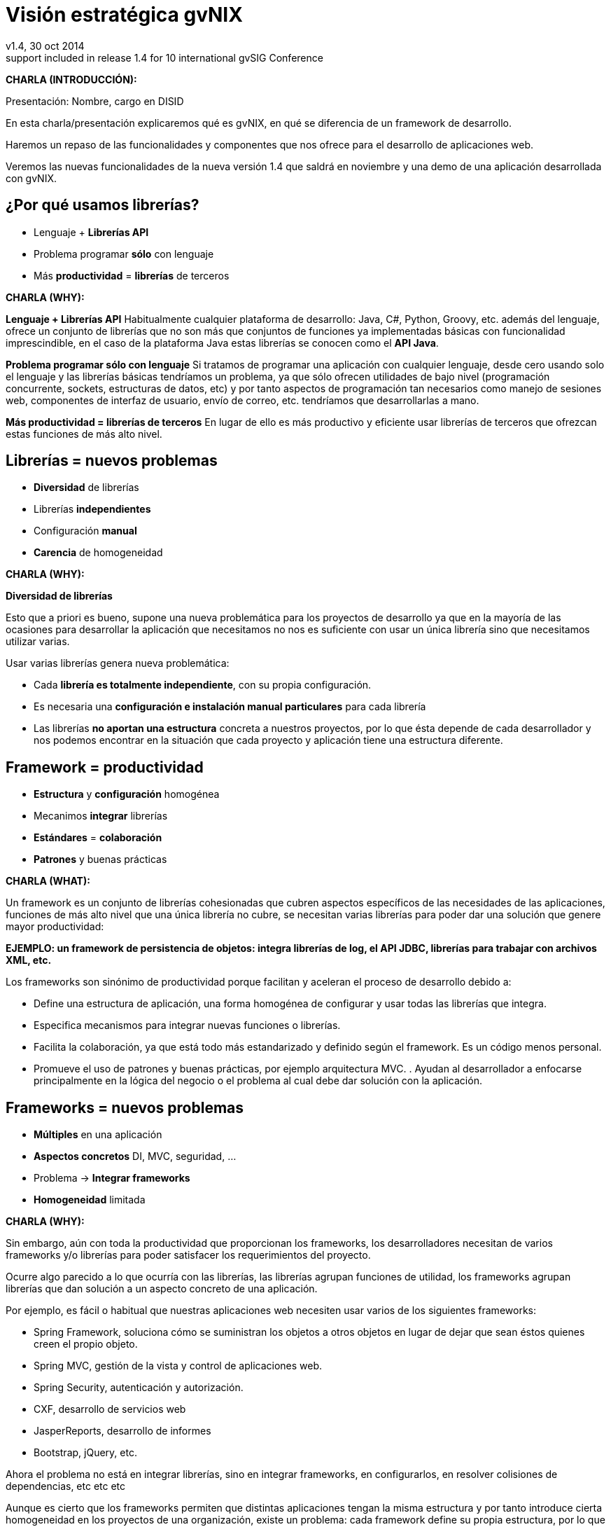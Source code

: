 //
// Build the presentation
//
// dzslides with embedded assets:
//
//   $ asciidoc -a data-uri slides.adoc
//
// HTML5 (print):
//
//   $ asciidoc -b html5 -o outline.html slides.adoc
//
// PDF:
// 
//   $ dzslides2pdf.rb slides.adoc
//
//   PDF conversion requires: ruby, qt4-make, ruby-qt4, ruby-qt4-webkit, 
//   capybara, capybara-webkit,
//
 
= Visión estratégica **gvNIX**
v1.4, 30 oct 2014
:title: Desarrollo rápido de geoportales para visualización y gestión de datos
:description: These slides are a strategic overview to gvNIX Geo component
support included in release 1.4 for 10 international gvSIG Conference
:copyright: CC BY-NC-SA 3.0
:corpsite: www.disid.com
:gvnixsite: www.gvnix.org
:imagesdir: images
:linkcss!:
:source-highlighter: highlightjs
:backend: dzslides
:dzslides-style: stormy
:dzslides-aspect: 4-3
:dzslides-transition: fade
:dzslides-fonts: family=Yanone+Kaffeesatz:400,700,200,300&family=Cedarville+Cursive
:dzslides-highlight: monokai
:syntax: no-highlight

////

////

[template="notesblock"]
====
*CHARLA (INTRODUCCIÓN):*

Presentación: Nombre, cargo en DISID

En esta charla/presentación explicaremos qué es gvNIX, en qué se diferencia de
un framework de desarrollo.

Haremos un repaso de las funcionalidades y componentes que nos ofrece para el 
desarrollo de aplicaciones web.

Veremos las nuevas funcionalidades de la nueva versión 1.4 que saldrá en 
noviembre y una demo de una aplicación desarrollada con gvNIX.

====

[{topic}]
== ¿*Por qué* usamos *librerías*?

[role="incremental scatter"]
* Lenguaje + *Librerías API*
* Problema [detail]#programar *sólo* con lenguaje#
* Más *productividad* = *librerías* de terceros

[template="notesblock"]
====
*CHARLA (WHY):*

*Lenguaje + Librerías API*
Habitualmente cualquier plataforma de
desarrollo: Java, C#, Python, Groovy, etc. además del lenguaje, ofrece un
conjunto de librerías que no son más que conjuntos de funciones ya 
implementadas básicas con funcionalidad imprescindible, en el caso
de la plataforma Java estas librerías se conocen como el *API Java*.

*Problema programar sólo con lenguaje*
Si tratamos de programar una aplicación con cualquier lenguaje, desde cero
usando solo el lenguaje y las librerías básicas tendríamos un problema, ya que
sólo ofrecen utilidades de bajo nivel (programación concurrente, sockets,
estructuras de datos, etc) y por tanto aspectos de programación  
tan necesarios como manejo de sesiones web, componentes de interfaz de 
usuario, envío de correo, etc. tendríamos que desarrollarlas a mano.

*Más productividad = librerías de terceros*
En lugar de ello es más productivo y eficiente usar librerías de terceros que
ofrezcan estas funciones de más alto nivel.

====

[{topic}]
== *Librerías* = nuevos *problemas*

[role="incremental scatter"]
* *Diversidad* de librerías
* Librerías *independientes*
* Configuración *manual*
* *Carencia* de homogeneidad

[template="notesblock"]
====
*CHARLA (WHY):*

*Diversidad de librerías*

Esto que a priori es bueno, supone una nueva problemática para los proyectos
de desarrollo ya que en la mayoría de las ocasiones para desarrollar la
aplicación que necesitamos no nos es suficiente con usar un única librería
sino que necesitamos utilizar varias.

Usar varias librerías genera nueva problemática:

* Cada *librería es totalmente independiente*, con su propia configuración.
* Es necesaria una *configuración e instalación manual particulares* para cada 
  librería
* Las librerías *no aportan una estructura* concreta a nuestros proyectos, por 
  lo que ésta depende de cada desarrollador y nos podemos encontrar en la 
  situación
  que cada proyecto y aplicación tiene una estructura diferente.

====

[{topic}]
== Framework = *productividad*

[role="incremental scatter"]
* *Estructura* y *configuración* homogénea
* Mecanimos *integrar* librerías
* *Estándares* = *colaboración*
* *Patrones* y buenas prácticas

[template="notesblock"]
====
*CHARLA (WHAT):*

Un framework es un conjunto de librerías cohesionadas que cubren aspectos
específicos de las necesidades de las aplicaciones, funciones de más alto 
nivel que una única librería no cubre, se necesitan varias librerías para
poder dar una solución que genere mayor productividad:

*EJEMPLO: un framework de persistencia de objetos: integra librerías de log, el API JDBC, librerías para trabajar con archivos XML, etc.*

Los frameworks son sinónimo de productividad porque facilitan y 
aceleran el proceso de desarrollo debido a:

* Define una estructura de aplicación, una forma homogénea de configurar y 
  usar todas las librerías que integra.
* Especifica mecanismos para integrar nuevas funciones o librerías.
* Facilita la colaboración, ya que está todo más estandarizado y definido
  según el framework. Es un código menos personal.
* Promueve el uso de patrones y buenas prácticas, por ejemplo arquitectura
  MVC.
  .
  Ayudan al desarrollador a enfocarse principalmente en la lógica del negocio
  o el problema al cual debe dar solución con la aplicación.
====

[{topic}]
== *Frameworks* = nuevos *problemas*

[role="incremental scatter"]
* *Múltiples* en una aplicación
* *Aspectos concretos* [detail]#DI, MVC, seguridad, ...#
* Problema -> *Integrar frameworks*
* *Homogeneidad* limitada

[template="notesblock"]
====
*CHARLA (WHY):*

Sin embargo, aún con toda la productividad que proporcionan los frameworks,
los desarrolladores necesitan de varios frameworks y/o librerías para poder 
satisfacer los requerimientos del proyecto.

Ocurre algo parecido a lo que ocurría con las librerías, las librerías agrupan
funciones de utilidad, los frameworks agrupan librerías que dan solución a un
aspecto concreto de una aplicación.

Por ejemplo, es fácil o habitual que nuestras aplicaciones web necesiten usar 
varios de los siguientes frameworks:

* Spring Framework, soluciona cómo se suministran los objetos a otros objetos
  en lugar de dejar que sean éstos quienes creen el propio objeto.
* Spring MVC, gestión de la vista y control de aplicaciones web.
* Spring Security, autenticación y autorización.
* CXF, desarrollo de servicios web
* JasperReports, desarrollo de informes
* Bootstrap, jQuery, etc.

Ahora el problema no está en integrar librerías, sino en integrar frameworks,
en configurarlos, en resolver colisiones de dependencias, etc etc etc

Aunque es cierto que los frameworks permiten que distintas aplicaciones tengan
la misma estructura y por tanto introduce cierta homogeneidad en los proyectos
de una organización, existe un problema: cada framework define su propia
estructura, por lo que si por cualquier circunstancia utilizamos frameworks
diferentes en distintas aplicaciones se pierde la homogeneidad en esos
proyectos.
====

[{topic}]
== Herramienta desarrollo = *productividad++*

[role="incremental scatter"]
* *Crear*, *integrar*, *configurar*, ...
* Patrones y *buenas prácticas++*
* *Focalizar++* en lógica de negocio
* *Homogeneidad++*

[template="notesblock"]
====
*CHARLA (WHAT):*

* Una herramienta de desarrollo es una aplicación para crear otras aplicaciones 
  basadas en varios frameworks y además integrar, configurar esos frameworks y 
  cómo se relacionan.
* Las herramientas de desarrollo proporcionan patrones y buenas prácticas más
  allá de cada framework o librería:
- El ciclo de vida va desde el análisis hasta el mantenimiento
* Mayor porcentaje del tiempo dedicado a lógica de negocio ya que dedicamos el
  tiempo de buscar cómo se configuran los frameworks, como se integran, etc
  etc a programar.
* La homogeneidad no depende de cada framework, la define la herramienta de
  desarrollo, pudiendo crear una estructura de proyectos única para 
  cualquier tipo de proyecto.

====

== Qué es gvNIX

[{statement}]
*gvNIX* es una *herramienta* de *desarrollo* rápido de aplicaciones web

[template="notesblock"]
====
*CHARLA (HOW):*

Pues bien, *gvNIX es una herramienta de desarrollo rápido de aplicaciones
web*. Es la herramienta de desarrollo que nos va a proporcionar todos los
beneficios de un herramienta de desarrollo para crear aplicaciones web.

====

[{topic}]
== *Beneficios* gvNIX

[role="incremental scatter"]
* *Libertad* evolutivo y correctivo
* *Uso* por *capas* [detail]#modelo, modelo-control, modelo-control-vista#
* Usuario gvNIX [detail]#*desarrollador* de aplicaciones#
* *Independencia* aplicaciones -> gvNIX

[template="notesblock"]
====
*CHARLA (HOW):*

Beneficios:

* La evolucion de las aplicaciones no está bloqueda por la evolución de
  gvNIX. Ejemplos:
** Integrar una nueva funcionalidad en una aplicación no requiere que 
   previamente se añada a gvNIX.
** Los estándares Java garantizan que las aplicaciones funcionarán en
   cualquier servidor de aplicaciones, sin embargo, estos estándares también
   evolucionan y aplicaciones que funcionaban perfectamente en versiones de
   servidores antiguas, por ejemplo JBoss 5, pueden no funcionar en versiones 
   más recientes, por ejemplo JBoss 6. Hacer los cambios necesarios para que
   una aplicación funcione sobre nuevos servidores de aplicaciones no requiere
   que previamente se añada a gvNIX.
* Corregir incidencias en la aplicación no depende de gvNIX, se pueden 
  corregir en la propia aplicación y posteriormente se reporta al proyecto 
  gvNIX para incluir la mejora en futuras versiones.
** Un posible proceso de atención de incidencias o solicitud de mejoras que 
   se puede seguir con gvNIX es: 
   1. el usuario final informa de una incidencia, mejora, etc. en una 
      aplicación al equipo de desarrollo de esa aplicación.
   2. el equipo de desarrollo da solución a la incidencia, pudiendo así dar
      mejores tiempos de respuesta que si se gestionara desde gvNIX.
   3. el equipo de desarrollo reporta la incidencia en el ámbito de gvNIX al
      proyecto gvNIX, incluyendola en la hoja de ruta y corrigiendola dentro
      de la siguiente versión de gvNIX.
* gvNIX puede generar cualquiera de las capas de la arquitectura de la
  aplicación. Se pueden utilizar gvNIX para generar cualquiera de las capas de
  la aplicación: sólo modelo, modelo-controlador o modelo-vista-controlador.
  De esta forma gvNIX ayuda en aquello que necesita el proyecto y permite
  integrar otras tecnologías en una aplicación desarrollada con gvNIX. Por
  ejemplo, se puede desarrollar una aplicación con gvNIX cuya vista esté
  desarrollada con ExtJS.
* Diferencia explícita entre desarrolladores de aplicaciones como el usuario
  tipo de gvNIX, y usuarios finales de la aplicaciones desarrolladas.
* Importante es que al *no contener ningún componente en tiempo de ejecución* 
  no interfiere en el despliegue de las soluciones ni crea dependencias con el
  producto final, de forma tal que resulta transparente para el despliegue en
  producción.

====

[{topic}]
== Características

[role="incremental scatter"]
* *Multiplataforma* y fácil de instalar
* Generación *no-intrusiva* de código
* [detail]#Buenas prácticas desde# *Análisis*
* Proyectos *JEE* estándar
* *No* añade *dependencias* de componentes

[template="notesblock"]
====
*CHARLA (HOW):*

* *Multiplataforma y fácil de instalar*.
  gvNIX es fácil de instalar tanto como herramienta independiente que funciona
  en Windows, Mac OSX, Linux o como herramienta integrada en un entorno de
  desarrollo: STS o Eclipse.
  Los únicos requerimientos son Java 6 SDK y Apache Maven 3. Una vez
  instalados, se descarga la distribución de gvNIX, se descomprime y se añade
  al PATH del sistema y lanzamos el entorno con el comando gvnix.
* *Generación no-intrusiva de código*
  Crea código en unidades de compilación separadas del código fuente creado
  por los desarrolladores, de esta forma, la generación de código es 
  totalmente inocua porque independiza el ciclo de vida del código generado del
  ciclo de vida del código mantenido por los desarrolladores.
* *Buenas prácticas desde Análisis*
  Todo proyecto de gvNIX comienza por un análisis del dominio del problema
  plasmado sobre un modelo de clases que sirve como punto de partida del
  proyecto.
  .
  A diferencia de herramientas de construcción como Maven que no dirigen hacía
  un análisis previo.
* *Proyectos JEE estándar*
  Los proyectos creados con gvNIX son aplicaciones Java
  que cumplen con el estándar JEE
* *No añade dependencias de componentes*
  gvNIX no añade ningún tipo de librería requerida en tiempo de ejecución.

TODO: Pensar diferencia con un sistema de trabajo basado en Maven, donde nos 
presentaban que ellos tenían una forma de trabajar muy ordenada que les 
permitía focalizar en la lógica de negocio.

====

== Arquitectura gvNIX

ifndef::backend-dzslides[]
image::gvnix-arquitectura-develtime.png[caption="Arquitectura de gvNIX",width="370"]
endif::[]

ifdef::backend-dzslides[]
image::gvnix-arquitectura-develtime.png[caption="Arquitectura de gvNIX"]
endif::[]

[template="notesblock"]
====
*CHARLA (HOW):*

gvNIX ha sido implementado con lenguaje Java y sigue un modelo de
arquitectura orientado a componentes sobre plataforma OSGi en el que cada
funcionalidad que ofrece el framework es implementada como un componente o 
add-on que colabora con el resto en las distintas tareas de generación.

Esta arquitectura es empleada en el desarrollo de grandes sistemas modulares
como, por ejemplo Eclipse, JBoss, Servicemix y un largo etcétera. 

*¿Qué es OSGi?*

* OSGI (Open Services Gateway Initiative) es una capa sobre Java que permite
crear módulos o componentes que pueden interactuar entre sí en tiempo de 
ejecución.
* OSGi intenta solventar los problemas del tradicional "classloader" de la 
máquina virtual y de los servidores de aplicaciones Java (como JINI).
* En OSGI, cada componente tiene su propio classpath separado del resto de 
classpath de los demás módulos.

OSGi ofrece:

* La principal característica, que aquellos que trabajeis con Eclipse ya
  conoceis es que OSGi proporciona un entorno que soporta el despliegue 
  dinámico de componentes ("bundles" o módulos).
* La instalación, arranque, parada, actualización y desinstalación de bundles 
  se realiza dinámicamente en tiempo de ejecución sin tener que detener por 
  completo la plataforma.
* Es una arquitectura orientada a servicios.
* Los servicios pueden ser registrados y consumidos dentro de la VM.

Esta imagen ilustra la separación entre gvNIX y los proyectos y se aprecia como efectivamente es una herramienta que genera nuestras aplicaciones.

====

== Intérprete de comandos

ifndef::backend-dzslides[]
image::gvnix-shell-eclipse.png[caption="Intérprete de comandos",width="370"]
endif::[]

ifdef::backend-dzslides[]
image::gvnix-shell-eclipse.png[caption="Intérprete de comandos"]
endif::[]

[template="notesblock"]
====
*CHARLA (HOW):*

Desde el punto de vista de su uso, gvNIX está diseñado como 
un intérprete de comandos interactivo *al estilo de Rails o de Grails*. 

Para facilitar su uso tiene autocompletado de los comandos y ayuda contextual. 
Además en todo momento nos mostrará solo los comandos que sean válidos y nos 
dará pistas de cuál es la siguiente tarea a realizar si estamos un poco 
perdidos.

En la imagen se ve cómo se interactúa con Roo.

Cada componente proporciona al shell un conjunto de comandos a través de los
cuales proporciona sus funciones al desarrollador, el cual decide si aplica o
no durante el proceso de desarrollo.

Además el propio framework proporciona sus propios comandos o funcionalidades
para facilitar el desarrollo. Los más destacados son:

* *help*: Muestra al desarrollador todos los comandos o funcionalidades 
  disponibles.
* *hint*: Aconseja el siguiente paso posible en el proceso de desarrollo.

====

[{topic}]
== Madurez de gvNIX

[role="incremental scatter"]
* *Funcionalidades* que incluye
* *Tecnología* de las aplicaciones
* *Casos* de *uso*
* *Sostenibilidad* del proyecto

[template="notesblock"]
====
*CHARLA (HOW):*

Muy bien, está claro por qué gvNIX es más que un framework, que no 
bloquea el ciclo de vida de las aplicaciones, es decir no tiene sentido 
aquello de *si gvNIX no lo soporta -> no se puede hacer con gvNIX*, que se 
ha utilizado una tecnología que va a permitir que gvNIX crezca en la medida 
que se necesite en la DGTI. Pero, *¿está gvNIX lo suficientemente maduro?*

Para contestar a esta pregunta vamos a ver:

* *Funcionalidades* desarrolladas hasta la fecha y *nuevas funcionalidades* de 
  la versión 1.4
* Tecnologías que gvNIX incluye como base de las aplicaciones que genera.
* *Sostenibilidad* del proyecto

====

[{topic}]
== Funcionalidades de gvNIX

[role="incremental scatter"]
* Análisis -> *Scaffolding*
* Seguridad *autorización* y *autenticación*
* Integración con *SAFE*
* Exportar/Importar *servicios web*
* *Pruebas* unitarias y funcionales

[{topic}]
== Funcionalidades de gvNIX

[role="incremental scatter"]
* *Informes*
* *Ingeniería inversa*
* Control de *concurrencia* [detail]#no intrusivo#
* *Auditoría* e *histórico* de cambios en bbdd

[{topic}]
== Funcionalidades de gvNIX

[role="incremental scatter"]
* Interfaz usuario *adaptativa* [detail]#(responsive UI)#
* Internacionalización
* Componentes avanzados: *tablas AJAX*, *lupa*
* Maestro -> detalle *multinivel*

[{topic}]
== Nuevas funcionalidades de gvNIX

[role="incremental scatter"]
* Monitorización *rendimiento* en producción
* *Asistente* para *filtros*
* Componente *geográfica*

[template="notesblock"]
====
*CHARLA (HOW):*

*Análisis -> Scaffolding*

Todo proyecto de gvNIX comienza por un análisis del dominio del problema
plasmado sobre un modelo de clases que sirve como punto de partida del
proyecto.

Una vez tenemos el análisis del modelo de entidades,
el scaffolding permite construir automáticamente
la aplicación que permite gestionar la información representada por ese modelo
de entidades.

*Seguridad autorización y autenticación*

* Instalar Spring Security
* Activar control de acceso
* Activar control de autorización
* Sistema de proveedores (Drivers) para conectar a distintos sistemas de
  gestión de usuarios: *SAFE*, *APLUSU*, ...
* Facilidad para incluir nuevos sistemas en caliente sin necesidad de estar
  preempaquetados en gvNIX.

*Exportar/Importar servicios web*

Publica servicios de la aplicación vía interfaz WebService
gvNIX permite integrar la aplicación con procesos de negocio remotos
fácilmente. A partir de código Java con anotaciones JAX-WS o partir de
archivos WSDL, genera automáticamente toda la infraestructura necesaria para
recibir llamadas desde procesos externos.

También genera automáticamente clientes de servicios web simplemente indicando
la URL donde está publicado el WSDL genera las clases *Stub* en nuestra
aplicación que permitirá que el resto de clases puedan invocar esos servicios
remotos como si de llamadas a servicios locales se tratara.

*Pruebas unitarias y funcionales*

Genera automáticamente pruebas de calidad de código, tanto unitarias con Junit 
como funcionales con Selenium.

*Informes*

Instala JasperReports para generar informes.

Cada informe es accesible desde el menú de la aplicación y genera un formulario previo para especificar los parámetros de filtrado.

Los informes son totalmente funcionales desde su creación, incluyendo la generación de la plantilla .jrxml para permitir una personalización cómoda y fácil.

*Ingeniería inversa de base de datos*

Permite crear el modelo completo de entidades Java de la aplicación vía la introspección de la base de datos del proyecto. Además, incrementalmente mantiene el modelo de entidades sincronizado con todos los cambios realizados en el modelo de datos.

*Control de concurrencia optimista no intrusivo*

En entornos multiusuario, como las aplicaciones web, es frecuente que dos usuarios accedan simultáneamente al mismo registro para editarlo. El control de concurrencia permite evitar que se pierdan los cambios del primero que guarde.

El patrón de control de concurrencia más aceptado en entornos web es el conocido
como control de concurrencia optimista. La forma más habitual de implementarlo es utilizar un campo de versión que debe incluirse en todas las tablas del modelo de datos.

En organizaciones públicas el modelo de datos sigue unas políticas de seguridad muy rigurosas y es frecuente que no se pueda añadir un nuevo campo de versión.

gvNIX proporciona una implementación del control de concurrencia optimista 
*basado en el estado de los objetos*, igualmente efectivo pero no intrusivo.

*Auditoría de cambios en base de datos*

Añade soporte a la aplicación para hacer auditoría de cambios en datos de las
entidades del modelo: registrar quien y cuándo crea o modifica una instancia,
o en términos de base de datos quien y cuándo modifica un registro

*Histórico de cambios de base de datos*

Esta funcionalidad almacena todos los cambios sufridos por las entidades 
auditadas de forma que sea posible identificar qué, quién y cuándo se 
produjeron, incluyendo las eliminaciones de los registros.

*Interfaz usuario adaptativa (responsive UI)*

Integran frameworks de desarrollo web en la aplicación para generar la vista 
con una estructura HTML5 y CSS3 adaptativa, es decir, automáticamente se 
adaptan para su visualización desde múltiples dispositivos: tabletas, móviles, 
portátiles, PCs ...

Ademá, estos frameworks de desarrollo utilizan estándares web de tal forma que 
se sientan las bases de sitios web accesibles para personas que utilizan 
tecnologías de apoyo para navegar.

*I18n*

Permite añadir soporte para nuevos idiomas en el proyecto. Al incluir un nuevo
idioma, se añaden en la aplicación de forma automática y infraestructura
necesaria y los textos traducidos a dicho idioma.

*Componentes avanzados: tablas AJAX, lupa*

*Datatables*

Integra componentes de tablas más dinámicas y funcionales: paginación,
búsqueda global, filtrado por columna, ordenación, diversas fuentes de
datos: AJAX, DOM, etc; visualización en modo registro, edición en línea, 
edición y borrado múltiple, conjunto predefinido de operaciones, 
registro creado a primera posición, selección siempre visible.

*Lupa*

Permite utilizar componentes de tipo lupa en las aplicaciones. Gracias a estos
componentes, podemos buscar registros de forma sencilla de campos relacionados 
sin tener que visualizar todos los datos en un desplegable.

*Maestro -> detalle multinivel*

Permite definir patrones de visualización sobre entidades y sus relaciones: 
permitiendo cualquier combinación [maestro-tabular | maestro-registro] con
[detalle-tabular | detalle-registro], sin límite en el número de relaciones
tanto directas como indirectas.

*Monitorización rendimiento en producción*

Integra un sistema de monitorización para aplicaciones web en producción.

Se crea la infraestructura necesaria para registrar tiempos de ejecución de
los distintos elementos de la aplicación: generación de vista, consultas SQL,
ejecución de métodos, petición HTTP.

Además se crea una página desde donde podemos ver estadísticas de los
datos recopilados.

*Asistente para filtros*

Los sistemas de filtrado de datos de la tabla permiten no sólo comparar texto
plano sino que permite definir operaciones de filtrado como *CONTIENE()*,
*>=*, *FECHA()*, etc

Dado que es complicado acordarse de todas las operaciones, al activar el
filtrado por columna se integra automáticamente un asistente que permite al 
usuario elegir la operación de filtrado por columna.

====

== Componente geográfica

ifndef::backend-dzslides[]
image::console-screens.png[caption="Componente Geo",width="570"]
endif::[]

ifdef::backend-dzslides[]
image::console-screens.png[caption="Geo"]
endif::[]

[template="notesblock"]
====
*CHARLA (HOW):*

Cada vez son más las áreas del saber que requieren el uso de datos geoespaciales
para cumplir con mayor acierto sus procesos, como la gestión pública, gestión
medioambiental, ingeniería, entre otras, por lo que existe hoy en día una
creciente necesidad de aplicaciones web que requieren compartir e integrar
datos georeferenciados con datos alfanuméricos para realizar diferentes tipos
de análisis espacio-territoriales y ayudar en la toma de decisiones.

No estamos hablando de que nuestra aplicación integre un plugin Javascript que
muestre un *mapita de Google Maps* donde geoposicionamos información concreta de
la aplicación, estamos hablando de:

* Edición de datos de tipo GEO
* Cruzar información de múltiples entidades en un mapa
* Poder filtrar registros del mapa
* Mostrar en el mapa sólo registros seleccionados
* Generar listado de capas disponibles
* Añadir fácilmente nuevas capas:
- Datos de entidades
- open street map,
- GVA IDE
- ...
* Habilitar herramientas de mapas y permitir crear nuevas herramientas:
  medición, zoom, escala, ...
* Accesible desde cualquier dispositivo: tableta, móvil, PC ...

Qué proporciona gvNIX a los desarrolladores que deseen incorporar estas
funcionalidades a sus aplicaciones:

* A nivel de modelo de datos:
- Configurar soporte para BBDD espaciales. Ejemplos de ello son: PostgreSQL 
  con PostGIS, Oracle con Spatial, etc. que permiten unir datos
  alfanuméricos habituales con nuevos campos geométricos que representen la
  localización y forma de los datos. Por ejemplo, si tenemos una tabla con las
  ciudades de un país, tendremos datos como el nombre, el número de habitantes,
  etc. y por otro lado podemos tener un punto geográfico que indique la posición
  de la ciudad en el mapa, o un polígono con la forma del término municipal.
- Incorporar campos geográficos vectoriales como un dato más en el modelo
  de datos de una aplicación, integrando y configurando las librerías
  necesarias para ello.
- Soporte para consultas a BBDD con filtros espaciales. Es decir, poder buscar
  datos no sólo por sus valores alfanuméricos, sino también por sus
  características geográficas: elementos que estén cerca de una localización,
  dentro de un área determinada, etc.
* A nivel de presentación:
- gvNIX genera automáticamente páginas para la visualización, listado,
  búsqueda, creación y edición de datos alfanuméricos y además incorpora la
  visualización sobre un mapa de estos mismos datos. Por ejemplo, si tenemos
  un listado de ciudades que se muestran sobre una tabla, se podría incorporar
  también un mapa en el que se muestre la localización de estas ciudades.
- Permite la edición de la localización de elementos. Incorpora a los
  formularios de creación y edición de datos que genera gvNIX el poder
  establecer la localización del dato que se está editando mediante la
  selección de un punto sobre un mapa.
- Generación de geoportales. Cualquier aplicación gvNIX puede incorporar
  un geoportal en el que se muestren todos los datos que se gestionan desde la
  aplicación como diferentes capas, con opciones de búsqueda, activación,
  etc., así como integración con el resto de páginas de la aplicación: 
  herramienta de edición que al seleccionar un elemento sobre el mapa, nos 
  lleva al formulario de edición de dicho elemento.
* A nivel de proyecto:
- gvNIX permite integrar y combinar distintos frameworks y librerías de tal 
  forma que desarrolladores sin conocimientos geo serán perfectamente capaces
  de desarrollar aplicaciones de gestión con componente geográfica.

Este es el ejemplo más claro de los beneficios de gvNIX, en la versión 1.4
conseguirá integrar no sólo Spring Framework, CXF, JasperReports, etc. con
frameworks propios de aplicaciones de geomática como Leaflet, JTS (Java
Topology Suite), Hibernate Spatial, etc.

====

== Tecnología

ifndef::backend-dzslides[]
image::gvnix-arquitectura-runtime.png[caption="Arquitectura 3 capas",width="370"]
endif::[]

ifdef::backend-dzslides[]
image::gvnix-arquitectura-runtime.png[caption="Arquitectura 3 capas"]
endif::[]

[template="notesblock"]
====
*CHARLA (HOW):*

Habitualmente las aplicaciones web JavaEE se estructuran en tres capas: la
capa web, la de control y la de modelo del dominio.

La capa de dominio del problema suele contener una "sub-capa" de servicios  
que ofrecen eso, servicios, al resto de capa e incluso a clientes remotos. 
Tiene otra "sub-capa" de acceso a datos donde habitualmente tenemos 
los DAOs, que se encargan de la persistencia de datos. Finalmente incluye las
clases que modelan las entidades del dominio, que se encargan no solo de 
modelar el dominio sino también de la validación de sus datos e incluso su 
serialización a JSON.

TODO: Lo que ofrece Spring Framework en ejecución.
====

== Tecnología

ifndef::backend-dzslides[]
image::Java-web-fw-report.png[caption="Tecnología consolidada",width="370"]
endif::[]

ifdef::backend-dzslides[]
image::Java-web-fw-report.png[caption="Tecnología consolidada"]
endif::[]

[template="notesblock"]
====
*CHARLA (HOW):*

¿Y que hay de la tecnología que incluye gvNIX en las aplicaciones? Pues es la
tecnología más utilizada en la actualidad. Spring MVC es el framework web
comunmente utilizado. El 40% de la población de estudio manifestó que
utilizaba Spring MVC.

Dos datos muy rápidos sobre las tecnologías que integra gvNIX en las
aplicaciones:

* Spring MVC es el framework para desarrollo web más utilizado

====

== Tecnología

ifndef::backend-dzslides[]
image::Java-tools-and-technologies-2014.jpg[caption="Enterprise Java 2014",width="370"]
endif::[]

ifdef::backend-dzslides[]
image::Java-tools-and-technologies-2014.jpg[caption="Enterprise Java 2014"]
endif::[]

[template="notesblock"]
====
*CHARLA (HOW):*

*Por qué esta pila tecnológica?*

Las aplicaciones generadas por gvNIX estan sobre una base
tecnológica asentada, robusta, moderna y sobre todo ampliamente utilizada a
nivel mundial lo que garantiza el futuro de las aplicaciones desarrolladas con
gvNIX.

Por tanto, *está maduro gvNIX*, claro, *lo contrario sería decir que Spring, 
que jQuery, que Hibernate no están maduros*, pues como hemos visto gvNIX no es 
un FW sino una herramienta de desarrollo que surge para solventar el problema
de la proliferación de tantos FW independientes.

====

== Aplicación con ExtJS

ifndef::backend-dzslides[]
image::gvnix-arquitectura-runtime-ExtJS.png[caption="Aplicación con ExtJS",width="370"]
endif::[]

ifdef::backend-dzslides[]
image::gvnix-arquitectura-runtime-ExtJS.png[caption="Aplicación con ExtJS"]
endif::[]

[template="notesblock"]
====
*CHARLA (HOW):*

Vamos a ver un ejemplo, ¿qué pasa si queremos usar una tecnología diferente 
con gvNIX? Nada, podemos utilizar gvNIX para aquellas capas en las que nos
pueda ayudar y facilitar el desarrollo y aquellas capas que queremos una
tecnología diferente hacerlo a mano.

Una de las grandes ventajas de Spring Framework es que permite cambiar
fácilmente cualquiera de los elementos de una aplicación, no sólo los
soportados, sino que proporciona los mecanismos necesarios para integrar
cualquier librería o estándar nuevo en cualquiera de las versiones del
framework. A diferencia por ejemplo de entornos como Developer.

Por ejemplo, el echo que gvNIX no genere aplicaciones con ExtJS no implica que
no se pueda usar gvNIX, simplemente el desarrollador tendrá que incluir a
mano ExtJS en la aplicación generada con gvNIX.

Aún así el desarrollador obtendrá toda la productividad que le brinda gvNIX,
aunque evidentemente sólo en 2 capas de la aplicación.
====

[{topic}]
== Casos de uso

[role="incremental"]
* Aplicaciones de gestión *homogéneas*
* Migración a *entorno web*
* *Integración* con procesos de negocio
* Sistemas mixtos *móvil-web*
* Gestión *datos geográficos*
* *Portlets* Liferay

[template="notesblock"]
====
*CHARLA (HOW):*

*Aplicaciones de gestión*

Las grandes organizaciones están en constante evolución, todos los días surgen
nuevas necesidades y requerimientos que deben cubrirse con nuevas
aplicaciones. gvNIX ofrece una infraestructura común para los desarrollos
propios y externos, garantizando que todos los proyectos son similares para
facilitar el mantenimiento y la evolución.

* Aplicaciones de gestión medias-grandes con un alto número de accesos
concurrentes vía web.
* Aplicaciones de gestión con gran volumen de datos.

*Migración de aplicaciones a entorno web*

La evolución tecnológica durante años hace que en las organizaciones exista
gran diversidad de aplicaciones que por diferentes motivos carecen de
mantenimiento.

gvNIX es un entorno a la medida de cualquier perfil que permite migrar
aplicaciones de gestión de datos rápidamente.

Ejemplos:

* Gestión de acuses de recibo electrónicos de la CITMA
* Gestión de aplicaciones y usuarios de la CITMA
* Aplicación web Explorador de servicios web
* Gestión de proyectos de la CITMA
* Gestión de sentencias judiciales del CITMA
* Gestión de Terceros de la CITMA
* Gestión de catálogos de obras de arte para el museo de Alzira
* Gestión de recursos agrícolas en la Florida Universitaria (XL)
* Gestión de Caza y Pesca (Peyca)
* gvCarrera: 1ra fase desarrollada en 4 semanas (análisis funcional incluido)

*Integración de aplicaciones en procesos de negocio*

Las organizaciones acumulan diversidad de procesos en un entorno tecnológico
heterogéneo: cliente/servidor, aplicaciones web, servicios SOA, etc.

gvNIX permite conectar entre sí distintas aplicaciones con distintas
tecnologías con tiempos y costes de desarrollo reducidos.

Ejemplos:

* Generación de acuses de recibo electrónicos de la CITMA
* Servicios web de Mastín: Integración entre las aplicaciones Serpre y Mastín
  de la CITMA
* Gestión y recepción de información de sistemas de tiempo real RFID (M).

*Sistemas mixtos móvil-web*

Poner arquitectura medioambiente

Ejemplos:

* Gestión de denuncias Medio Ambientales

*Aplicaciones de gestión de datos con componente geo*

Proof geo

Ejemplos:

* Gestión del Mantenimiento Integral de Carreteras de la Diputación de Valencia.

*Aplicaciones incrustadas en portales Liferay*

Ejemplos:

* Gestión de inmuebles en un entorno de portlets Liferay para Cúspide Inmobiliaria

====

[{topic}]
== Sostenibilidad

[role="incremental"]
* *Software libre* en empresas
* Fortaleza = *múltiples contribuidores*
* Comunidad de desarrollo [detail]#empresas, organizaciones, universidades#
* Cooperación = *mayor calidad*
* Sostenibilidad <- facilitar y gestionar la cooperación

[template="notesblock"]
====
*CHARLA (HOW):*

* Es innegable el papel que está jugando el software libre en el ámbito de la
  gestión de empresas y administraciones públicas. Hasta hace unos pocos años,
  se consideraba una rareza y aventurarse en un proyecto Open Source en la
  empresa o en una administración pública, era cuanto menos, bastante
  arriesgado. Hoy día, estos proyectos, en algunos ámbitos, están desplazando
  a sus homólogos de software privativo.
* Una de las fortalezas mayores desde nuestro punto de vista es la posibilidad
  de *escalar el producto en base a las aportaciones de múltiples
  contribuidores*, y que en el software privativo queda reducido a los
  recursos de los que dispone la empresa propietaria. 
* Estos colaboradores constituyen la *comunidad de desarrollo*, 
  cuyo objetivo es aglutinar
  grupos de personas, empresas, organizaciones, universidades e individuos con
  un objetivo y beneficio común sobre la base de promover el acceso y
  distribución de una herramienta software permitiendo la libertad de su uso,
  estudio, copia, modificación y redistribución a todo aquel que lo desee.
  Empresas que entorno al desarrollo de un modelo de negocio basado en el
  conocimiento compartido, ve que el hecho de que las herramientas que
  utilizan para la producción de las soluciones que ofrece, sean cada vez más
  potentes, le ofrece más oportunidades. De ahí que a esas empresas y
  organizaciones les puede interesar que se potencie gvNIX, etc.
* La *cooperación* entre estos grupos de personas y organizaciones en todos
  los ámbitos de la producción del software (usuarios, desarrolladores,
  documentadores, testers, traductores, ...) permite generar las sinergias
  necesarias para conseguir una *mejora sustancial de la calidad del
  software*, así como de una mayor difusión y sostenibilidad en el tiempo, y
  primando el beneficio de la sociedad sobre cualquier otro.
* Esa *sostenibilidad* pasa por potenciar, facilitar y dirigir todas esas
  colaboraciones y aportaciones de empresas y organizaciones que, por afinidad
  con los intereses en el modelo de negocio, quieran partiendo de gvNIX
  enriquecerlo.

====

[{topic}]
== Crear las condiciones para un proyecto sostenible

[role="incremental scatter"]
* Distribuciones [detail]#pública y privada#
* Fomentar la cooperación
* Internacionalización
* Entidad gestora

[template="notesblock"]
====
*CHARLA (HOW):*

Para facilitar y dirigir todas las colaboraciones y aportaciones de empresas y 
organizaciones que hacen falta 4 elementos fundamentales:

*Diferenciar distribuciones públicas*, como gvNIX, de las privadas, como gvNIX
DGTI, con el objetivo de facilitar la contribución al código fuente de gvNIX.

Desde esta visión, generar y potenciar una distribución pública repercutirá en
el beneficio de toda la comunidad, tanto aquellos que utilicen la distribución
pública como aquellos que utilicen una distribución privada, ya que todos los
complementos de interés general contribuidos a la distribución pública estarán
automáticamente y por defecto incluidos en cualquier distribución privada.

*Fomentar la cooperación*, es decir, más allá de los conceptos teóricos,
filosóficos y jurídicos, un proyecto software se desarrolla gracias a una 
serie de herramientas técnicas: gestores de proyectos, control de versiones de 
código, wikis, listas de correo, gestores de errores o bugs, etc.; que 
facilitan la colaboración simultánea, deslocalizada y la coordinación de 
los miembros.

*Internacionalización* o conjunto de tareas a realizar para que el
proyecto pueda expandirse a distintas regiones, como forma de crecimiento de
la comunidad de desarrollo y así conseguir involucrar a más organizaciones
y empresas para ganar en calidad, desarrollo del producto, etc.

Una *entidad gestora del proyecto*, que vele por los intereses del proyecto, que
defina y modere el modelo de sostenibilidad, que organice la comunidad de
desarrollo, la difusión, los recursos del proyecto, etc. 

====

[role="topic recap"]
== Demo: Entidades

ifndef::backend-dzslides[]
image::petclinic-uml.png[caption="Análisis del dominio",width="570"]
endif::[]

ifdef::backend-dzslides[]
image::petclinic-uml.png[caption="Análisis del dominio"]
endif::[]

[role="topic recap"]
== Demo: Funcional

ifndef::backend-dzslides[]
image::../wireframes/wireframes.png[caption="Análisis funcional",width="570"]
endif::[]

ifdef::backend-dzslides[]
image::../wireframes/wireframes.png[caption="Análisis funcional"]
endif::[]

[template="notesblock"]
====
*CHARLA (HOW):*

El objetivo de esta demo es ver un ejemplo de aplicación que incluye 
funcionalidades que se podrán desarrollar con la nueva versión de
gvNIX, la 1.4 que saldrá en noviembre de este año:

* Interfaz adaptativo (desde 1.3)
* Patrones de pantallas (desde 1.3)
* Asistente para filtros (1.4)
* Monitorización rendimiento en producción (1.4)
* Componente geográfica (1.4)

Aunque con gvNIX se pueden desarrollar aplicaciones siguiendo distintos
métodos, el que mejor se ajusta a las características de gvNIX es DDD o
*Desarrollo Dirigido por el Dominio*:

* Un proyecto de gvNIX debería comenzar por un análisis del dominio 
  y un análisis funcional, de tal forma que sobre las pantallas funcionales
  pueda concretarse con el usuario final el flujo y organización funcional de
  las mismas y seamos capaces de revisar el análisis del dominio para que se
  ajuste a los requerimientos validados con el usuario sobre las pantallas 
  funcionales.
* Si la aplicación tiene interfaz de usuario, se genera automáticamente y 
  se ajusta la interfaz a las especificaciones de requerimientos.
* A continuación se inicia un proceso evolutivo donde se codifica la lógica 
  de negocio y las pruebas unitarias para hacer crecer el sistema hasta tener 
  la aplicación final.

La aplicación demo es para *gestión de una clínica veterinaria*. Los usuarios 
de la aplicación son trabajadores de una clínica que, en el desempeño de su
trabajo, necesitan ver y gestionar información de veterinarios, agenda de
visitas, clientes y sus mascotas.

Veremos cómo se ajusta el interfaz automáticamente al dispositivo, los
patrones de pantallas y cómo se unen los datos alfanuméricos con los
geográficos.

Este diagrama de clases representa un modelo simplificado del dominio del
problema de una clínica veterinaria.

====

[role="topic recap"]
== {gvnixsite}

[{middle}]
image::logo_gvNIX.png[height="120"]

////

////

